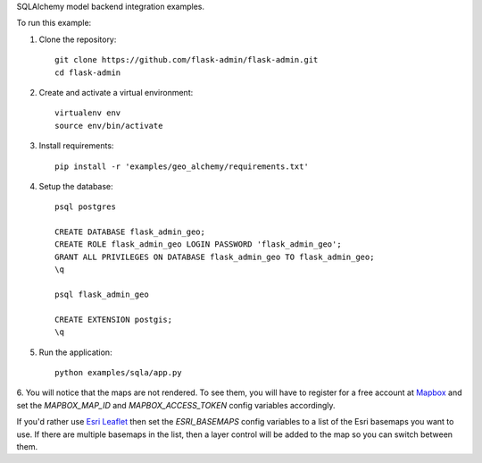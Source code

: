 SQLAlchemy model backend integration examples.

To run this example:

1. Clone the repository::

    git clone https://github.com/flask-admin/flask-admin.git
    cd flask-admin

2. Create and activate a virtual environment::

    virtualenv env
    source env/bin/activate

3. Install requirements::

    pip install -r 'examples/geo_alchemy/requirements.txt'

4. Setup the database::

    psql postgres

    CREATE DATABASE flask_admin_geo;
    CREATE ROLE flask_admin_geo LOGIN PASSWORD 'flask_admin_geo';
    GRANT ALL PRIVILEGES ON DATABASE flask_admin_geo TO flask_admin_geo;
    \q

    psql flask_admin_geo

    CREATE EXTENSION postgis;
    \q

5. Run the application::

    python examples/sqla/app.py

6. You will notice that the maps are not rendered. To see them, you will have
to register for a free account at `Mapbox <https://www.mapbox.com/>`_ and set
the *MAPBOX_MAP_ID* and *MAPBOX_ACCESS_TOKEN* config variables accordingly.

If you'd rather use `Esri Leaflet <https://github.com/Esri/esri-leaflet>`_
then set the *ESRI_BASEMAPS* config variables to a list of the Esri basemaps
you want to use. If there are multiple basemaps in the list, then a layer
control will be added to the map so you can switch between them.
